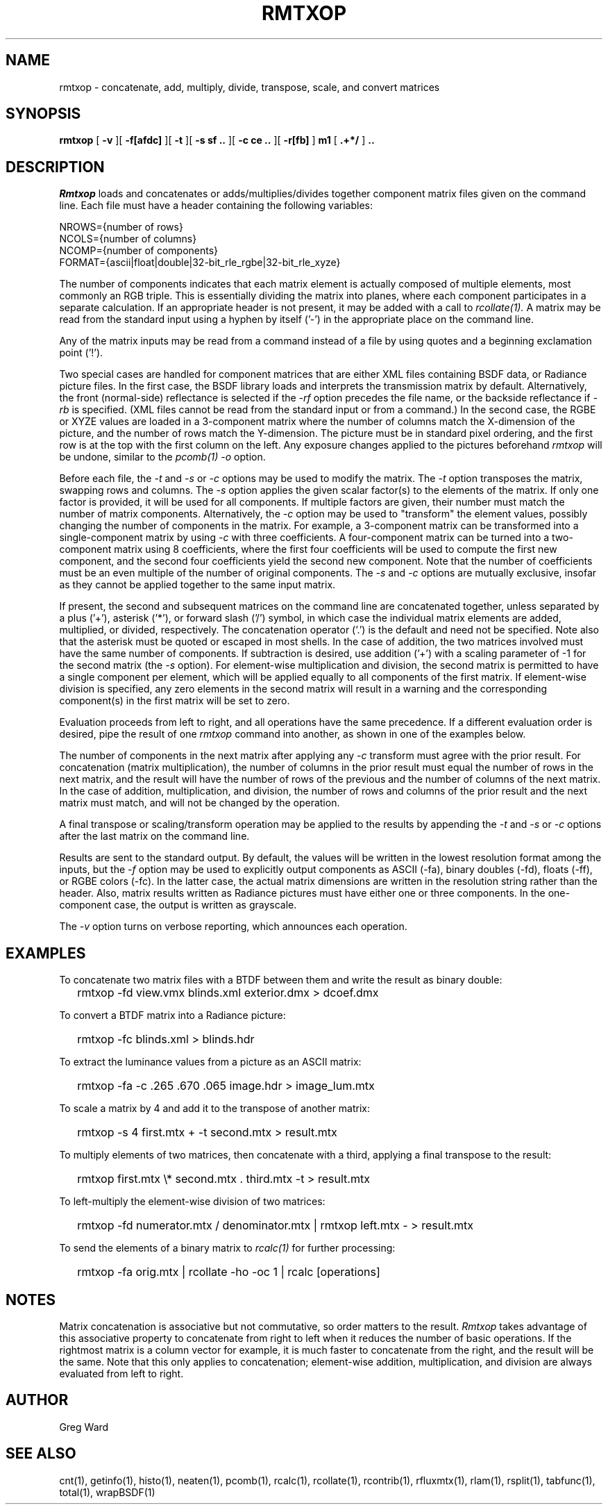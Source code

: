 .\" RCSid "$Id: rmtxop.1,v 1.20 2021/01/19 23:32:00 greg Exp $"
.TH RMTXOP 1 7/8/97 RADIANCE
.SH NAME
rmtxop - concatenate, add, multiply, divide, transpose, scale, and convert matrices
.SH SYNOPSIS
.B rmtxop
[
.B \-v
][
.B \-f[afdc]
][
.B \-t
][
.B "\-s sf .."
][
.B "\-c ce .."
][
.B -r[fb]
]
.B m1
[
.B ".+*/"
]
.B ".."
.SH DESCRIPTION
.I Rmtxop
loads and concatenates or adds/multiplies/divides
together component matrix files given on the command line.
Each file must have a header containing the following variables:
.sp
.nf
NROWS={number of rows}
NCOLS={number of columns}
NCOMP={number of components}
FORMAT={ascii|float|double|32-bit_rle_rgbe|32-bit_rle_xyze}
.sp
.fi
The number of components indicates that each matrix element is actually
composed of multiple elements, most commonly an RGB triple.
This is essentially dividing the matrix into planes, where each component
participates in a separate calculation.
If an appropriate header is not present, it may be added with a call to
.I rcollate(1).
A matrix may be read from the standard input using a hyphen by itself ('-')
in the appropriate place on the command line.
.PP
Any of the matrix inputs may be read from a command
instead of a file by
using quotes and a beginning exclamation point ('!').
.PP
Two special cases are handled for component matrices that are either
XML files containing BSDF data, or Radiance picture files.
In the first case, the BSDF library loads and interprets the
transmission matrix by default.
Alternatively, the front (normal-side) reflectance is selected if the
.I \-rf
option precedes the file name, or the backside reflectance if
.I \-rb
is specified.
(XML files cannot be read from the standard input or from a command.)\0
In the second case, the RGBE or XYZE values are loaded in a 3-component
matrix where the number of columns match the X-dimension of the picture, and
the number of rows match the Y-dimension.
The picture must be in standard pixel ordering, and the first row
is at the top with the first column on the left.
Any exposure changes applied to the pictures beforehand
.I rmtxop
will be undone, similar to the
.I pcomb(1)
.I \-o
option.
.PP
Before each file, the
.I \-t
and
.I \-s
or
.I \-c
options may be used to modify the matrix.
The
.I \-t
option transposes the matrix, swapping rows and columns.
The
.I \-s
option applies the given scalar factor(s) to the elements of the matrix.
If only one factor is provided,
it will be used for all components.
If multiple factors are given, their number must match the number of matrix
components.
Alternatively, the
.I \-c
option may be used to "transform" the element values, possibly changing
the number of components in the matrix.
For example, a 3-component matrix can be transformed into a single-component
matrix by using
.I \-c
with three coefficients.
A four-component matrix can be turned into a two-component matrix using 8
coefficients, where the first four coefficients will be used to compute
the first new component, and the second four coefficients
yield the second new component.
Note that the number of coefficients must be an even multiple of the number
of original components.
The
.I \-s
and
.I \-c
options are mutually exclusive, insofar as they cannot be applied together
to the same input matrix.
.PP
If present, the second and subsequent matrices on the command
line are concatenated together, unless separated by a plus ('+'),
asterisk ('*'), or forward slash ('/') symbol,
in which case the individual matrix elements are added,
multiplied, or divided, respectively.
The concatenation operator ('.') is the default and need not be specified.
Note also that the asterisk must be quoted or escaped in most shells.
In the case of addition, the two matrices involved must have the same number
of components.
If subtraction is desired, use addition ('+') with a scaling parameter of -1
for the second matrix (the
.I \-s
option).
For element-wise multiplication and division, the second matrix is
permitted to have a single component per element, which will be
applied equally to all components of the first matrix.
If element-wise division is specified, any zero elements in the second
matrix will result in a warning and the corresponding component(s) in the
first matrix will be set to zero.
.PP
Evaluation proceeds from left to right, and all operations have
the same precedence.
If a different evaluation order is desired, pipe the result of one
.I rmtxop
command into another, as shown in one of the examples below.
.PP
The number of components in the next matrix after applying any
.I -c
transform must agree with the prior result.
For concatenation (matrix multiplication), the number of columns
in the prior result must equal the number of rows in the next matrix, and
the result will have the number of rows of the previous and the number
of columns of the next matrix.
In the case of addition, multiplication, and division,
the number of rows and columns of the prior result and the
next matrix must match, and will not be changed by the operation.
.PP
A final transpose or scaling/transform operation may be applied to
the results by appending the
.I \-t
and
.I \-s
or
.I \-c
options after the last matrix on the command line.
.PP
Results are sent to the standard output.
By default, the values will be written in the lowest resolution format
among the inputs, but the
.I \-f
option may be used to explicitly output components
as ASCII (-fa), binary doubles (-fd), floats (-ff), or RGBE colors (-fc).
In the latter case, the actual matrix dimensions are written in the resolution
string rather than the header.
Also, matrix results written as Radiance pictures must have either one
or three components.
In the one-component case, the output is written as grayscale.
.PP
The
.I \-v
option turns on verbose reporting, which announces each operation.
.SH EXAMPLES
To concatenate two matrix files with a BTDF between them and write
the result as binary double:
.IP "" .2i
rmtxop -fd view.vmx blinds.xml exterior.dmx > dcoef.dmx
.PP
To convert a BTDF matrix into a Radiance picture:
.IP "" .2i
rmtxop -fc blinds.xml > blinds.hdr
.PP
To extract the luminance values from a picture as an ASCII matrix:
.IP "" .2i
rmtxop -fa -c .265 .670 .065 image.hdr > image_lum.mtx
.PP
To scale a matrix by 4 and add it to the transpose of another matrix:
.IP "" .2i
rmtxop -s 4 first.mtx + -t second.mtx > result.mtx
.PP
To multiply elements of two matrices, then concatenate with a third,
applying a final transpose to the result:
.IP "" .2i
rmtxop first.mtx \\* second.mtx . third.mtx -t > result.mtx
.PP
To left-multiply the element-wise division of two matrices:
.IP "" .2i
rmtxop -fd numerator.mtx / denominator.mtx | rmtxop left.mtx - > result.mtx
.PP
To send the elements of a binary matrix to 
.I rcalc(1)
for further processing:
.IP "" .2i
rmtxop -fa orig.mtx | rcollate -ho -oc 1 | rcalc [operations]
.SH NOTES
Matrix concatenation is associative but not commutative, so order
matters to the result.
.I Rmtxop
takes advantage of this associative property to concatenate
from right to left when it reduces the number of basic operations.
If the rightmost matrix is a column vector for example, it is
much faster to concatenate from the right, and the result will
be the same.
Note that this only applies to concatenation;
element-wise addition, multiplication, and division are always
evaluated from left to right.
.SH AUTHOR
Greg Ward
.SH "SEE ALSO"
cnt(1), getinfo(1), histo(1), neaten(1), pcomb(1), rcalc(1),
rcollate(1), rcontrib(1), rfluxmtx(1), rlam(1), 
rsplit(1), tabfunc(1), total(1), wrapBSDF(1)
